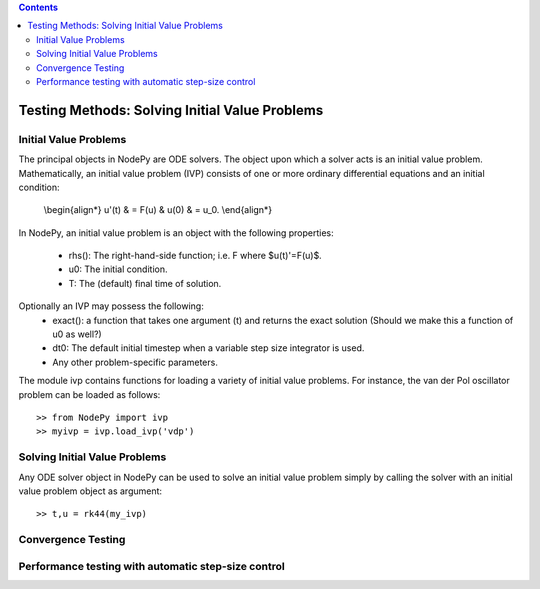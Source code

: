 .. contents::

=================================================
Testing Methods: Solving Initial Value Problems
=================================================

Initial Value Problems
==============================

The principal objects in NodePy are ODE solvers.  The object
upon which a solver acts is an initial value problem.  Mathematically,
an initial value problem (IVP) consists of one or more ordinary 
differential equations and an initial condition:

    \\begin{align*}
    u'(t) & = F(u) & u(0) & = u_0.
    \\end{align*}


In NodePy, 
an initial value problem is an object with the following properties:

    * rhs(): The right-hand-side function; i.e. F where $u(t)'=F(u)$.
    * u0:  The initial condition.
    * T:   The (default) final time of solution.

Optionally an IVP may possess the following:
    * exact(): a function that takes one argument (t) and returns the exact solution (Should we make this a function of u0 as well?)
    * dt0: The default initial timestep when a variable step size integrator is used.
    * Any other problem-specific parameters.

The module ivp contains functions for loading a variety of initial
value problems.  For instance, the van der Pol oscillator problem
can be loaded as follows::

    >> from NodePy import ivp
    >> myivp = ivp.load_ivp('vdp')
    

Solving Initial Value Problems
==============================

Any ODE solver object in NodePy can be used to solve an initial value
problem simply by calling the solver with an initial value problem object
as argument::

    >> t,u = rk44(my_ivp)


.. automethod:: nodepy.ode_solver.ODESolver.__call__


Convergence Testing
==============================

Performance testing with automatic step-size control
=====================================================
